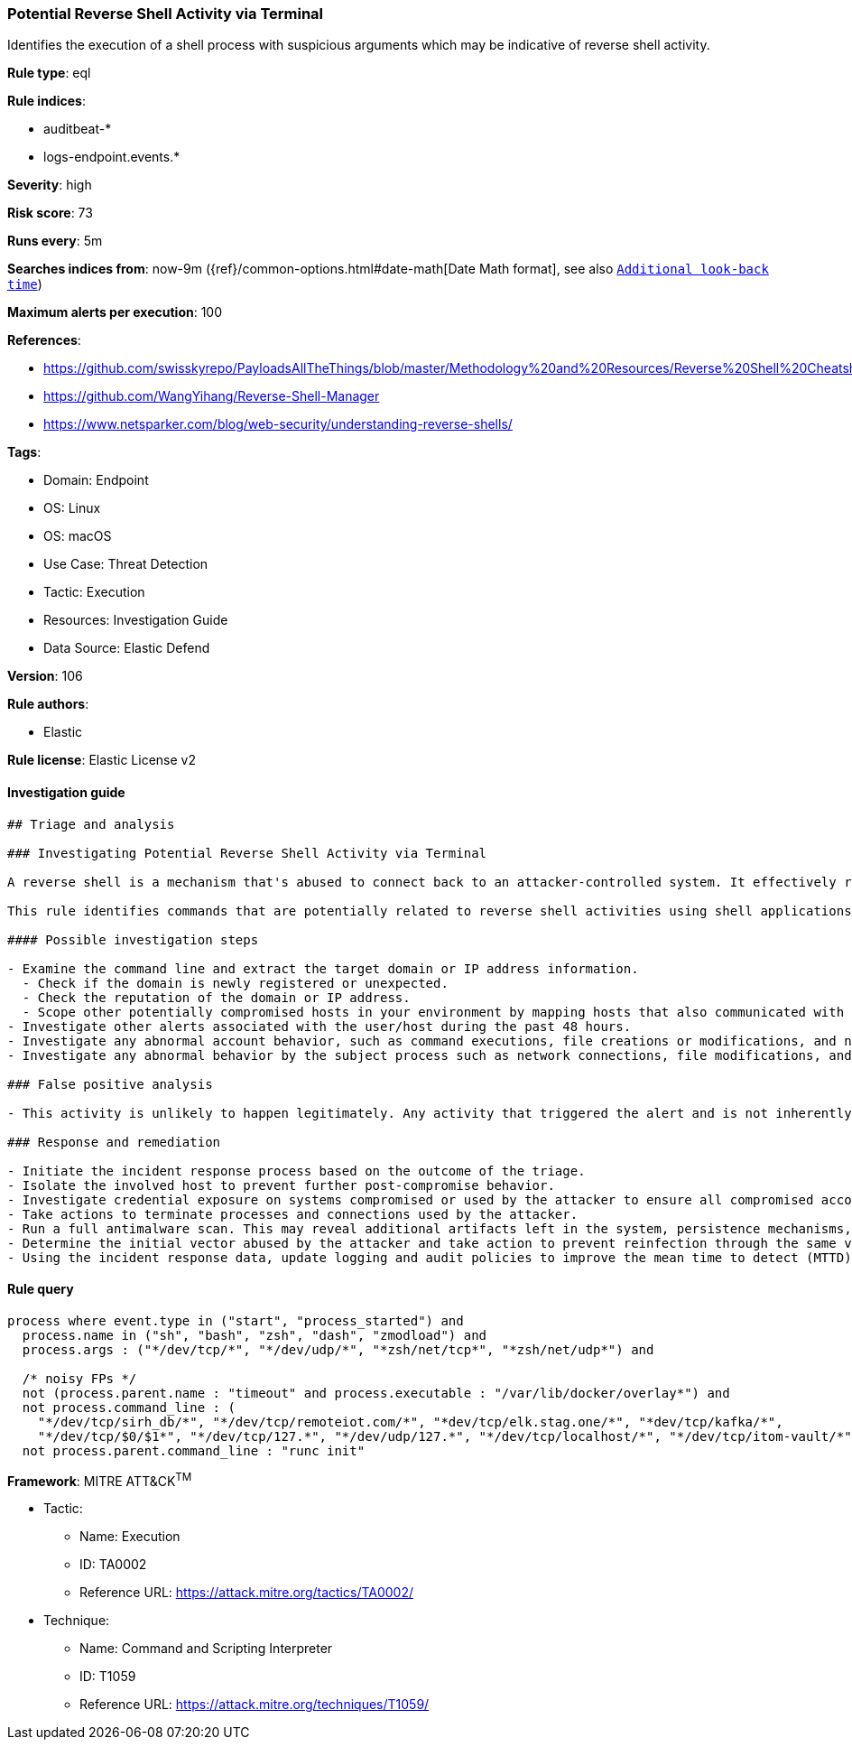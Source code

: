 [[prebuilt-rule-8-9-8-potential-reverse-shell-activity-via-terminal]]
=== Potential Reverse Shell Activity via Terminal

Identifies the execution of a shell process with suspicious arguments which may be indicative of reverse shell activity.

*Rule type*: eql

*Rule indices*: 

* auditbeat-*
* logs-endpoint.events.*

*Severity*: high

*Risk score*: 73

*Runs every*: 5m

*Searches indices from*: now-9m ({ref}/common-options.html#date-math[Date Math format], see also <<rule-schedule, `Additional look-back time`>>)

*Maximum alerts per execution*: 100

*References*: 

* https://github.com/swisskyrepo/PayloadsAllTheThings/blob/master/Methodology%20and%20Resources/Reverse%20Shell%20Cheatsheet.md
* https://github.com/WangYihang/Reverse-Shell-Manager
* https://www.netsparker.com/blog/web-security/understanding-reverse-shells/

*Tags*: 

* Domain: Endpoint
* OS: Linux
* OS: macOS
* Use Case: Threat Detection
* Tactic: Execution
* Resources: Investigation Guide
* Data Source: Elastic Defend

*Version*: 106

*Rule authors*: 

* Elastic

*Rule license*: Elastic License v2


==== Investigation guide


[source, markdown]
----------------------------------
## Triage and analysis

### Investigating Potential Reverse Shell Activity via Terminal

A reverse shell is a mechanism that's abused to connect back to an attacker-controlled system. It effectively redirects the system's input and output and delivers a fully functional remote shell to the attacker. Even private systems are vulnerable since the connection is outgoing. This activity is typically the result of vulnerability exploitation, malware infection, or penetration testing.

This rule identifies commands that are potentially related to reverse shell activities using shell applications.

#### Possible investigation steps

- Examine the command line and extract the target domain or IP address information.
  - Check if the domain is newly registered or unexpected.
  - Check the reputation of the domain or IP address.
  - Scope other potentially compromised hosts in your environment by mapping hosts that also communicated with the domain or IP address.
- Investigate other alerts associated with the user/host during the past 48 hours.
- Investigate any abnormal account behavior, such as command executions, file creations or modifications, and network connections.
- Investigate any abnormal behavior by the subject process such as network connections, file modifications, and any spawned child processes.

### False positive analysis

- This activity is unlikely to happen legitimately. Any activity that triggered the alert and is not inherently malicious must be monitored by the security team.

### Response and remediation

- Initiate the incident response process based on the outcome of the triage.
- Isolate the involved host to prevent further post-compromise behavior.
- Investigate credential exposure on systems compromised or used by the attacker to ensure all compromised accounts are identified. Reset passwords for these accounts and other potentially compromised credentials, such as email, business systems, and web services.
- Take actions to terminate processes and connections used by the attacker.
- Run a full antimalware scan. This may reveal additional artifacts left in the system, persistence mechanisms, and malware components.
- Determine the initial vector abused by the attacker and take action to prevent reinfection through the same vector.
- Using the incident response data, update logging and audit policies to improve the mean time to detect (MTTD) and the mean time to respond (MTTR).
----------------------------------

==== Rule query


[source, js]
----------------------------------
process where event.type in ("start", "process_started") and
  process.name in ("sh", "bash", "zsh", "dash", "zmodload") and
  process.args : ("*/dev/tcp/*", "*/dev/udp/*", "*zsh/net/tcp*", "*zsh/net/udp*") and

  /* noisy FPs */
  not (process.parent.name : "timeout" and process.executable : "/var/lib/docker/overlay*") and
  not process.command_line : (
    "*/dev/tcp/sirh_db/*", "*/dev/tcp/remoteiot.com/*", "*dev/tcp/elk.stag.one/*", "*dev/tcp/kafka/*",
    "*/dev/tcp/$0/$1*", "*/dev/tcp/127.*", "*/dev/udp/127.*", "*/dev/tcp/localhost/*", "*/dev/tcp/itom-vault/*") and
  not process.parent.command_line : "runc init"

----------------------------------

*Framework*: MITRE ATT&CK^TM^

* Tactic:
** Name: Execution
** ID: TA0002
** Reference URL: https://attack.mitre.org/tactics/TA0002/
* Technique:
** Name: Command and Scripting Interpreter
** ID: T1059
** Reference URL: https://attack.mitre.org/techniques/T1059/
